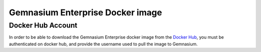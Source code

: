 Gemnasium Enterprise Docker image
=================================

Docker Hub Account
------------------

In order to be able to download the Gemnasium Enterprise docker image from the `Docker Hub <https://hub.docker.com/>`_, you must be
authenticated on docker hub, and provide the username used to pull the image to
Gemnasium.

